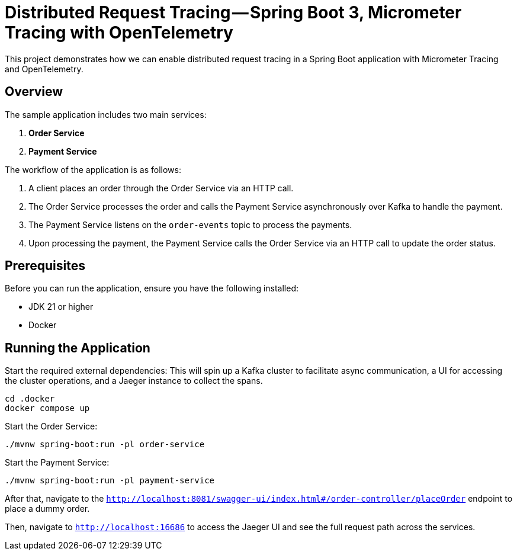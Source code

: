 = Distributed Request Tracing — Spring Boot 3, Micrometer Tracing with OpenTelemetry

This project demonstrates how we can enable distributed request tracing in a Spring Boot application with Micrometer Tracing and OpenTelemetry.

== Overview

The sample application includes two main services:

1. *Order Service*
2. *Payment Service*

The workflow of the application is as follows:

1. A client places an order through the Order Service via an HTTP call.
2. The Order Service processes the order and calls the Payment Service asynchronously over Kafka to handle the payment.
3. The Payment Service listens on the `order-events` topic to process the payments.
4. Upon processing the payment, the Payment Service calls the Order Service via an HTTP call to update the order status.

== Prerequisites

Before you can run the application, ensure you have the following installed:

- JDK 21 or higher
- Docker

== Running the Application

Start the required external dependencies:
This will spin up a Kafka cluster to facilitate async communication, a UI for accessing the cluster operations, and a Jaeger instance to collect the spans.

[source,bash]
----
cd .docker
docker compose up
----

Start the Order Service:
[source,bash]
----
./mvnw spring-boot:run -pl order-service
----

Start the Payment Service:
[source,bash]
----
./mvnw spring-boot:run -pl payment-service

----

After that, navigate to the `http://localhost:8081/swagger-ui/index.html#/order-controller/placeOrder` endpoint to place a dummy order.

Then, navigate to `http://localhost:16686` to access the Jaeger UI and see the full request path across the services.


